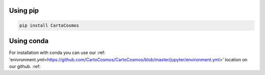 .. _installation:

Using pip
=========

.. code:: bash

    pip install CartoCosmos

Using conda
===========

For installation with conda you can use our :ref: 'enivronment.yml<https://github.com/CartoCosmos/CartoCosmos/blob/master/jupyter/environment.yml>' location on our github. :ref:

